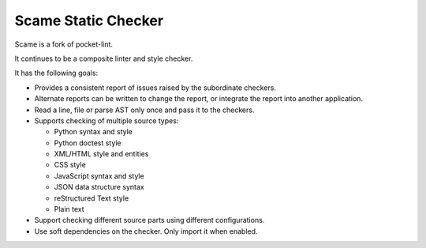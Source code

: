 Scame Static Checker
====================

Scame is a fork of pocket-lint.

It continues to be a composite linter and style checker.

It has the following goals:

* Provides a consistent report of issues raised by the subordinate
  checkers.

* Alternate reports can be written to change the report, or integrate
  the report into another application.

* Read a line, file or parse AST only once and pass it to the checkers.

* Supports checking of multiple source types:

  * Python syntax and style
  * Python doctest style
  * XML/HTML style and entities
  * CSS style
  * JavaScript syntax and style
  * JSON data structure syntax
  * reStructured Text style
  * Plain text

* Support checking different source parts using different configurations.

* Use soft dependencies on the checker. Only import it when enabled.
